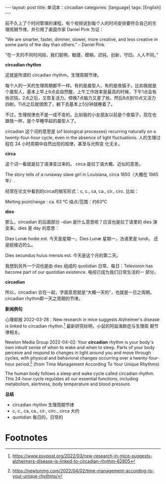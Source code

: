 #+BEGIN_EXPORT html
---
layout: post
title: 单词本：circadian
categories: [language]
tags: [English]
---
#+END_EXPORT

前不久上了个时间管理的课程。有个视频说到每个人的时间安排要符合自己的生
理周期节律。并引用了美国作家 Daniel Pink 为证：

"We are smarter, faster, dimmer, slower, more creative, and less
creative in some parts of the day than others."  -- Daniel Pink

“在一天的不同时间段，我们聪明，敏捷，模糊，迟钝，创新，守旧。人人不同。”


*circadian rhythm*

这就是所谓的 circadian rhythm，生理周期节律。

每个人的一天的生理周期都不一样。有的是晨型人，有的是夜猫子。比如我就是
个晨型人，基本上早上6点会自然醒，上午工作效率是最高的时候，下午1点会有
些迟钝，2点之后，又恢复活力。傍晚7点脑力又差了些。然后8点到10点又活力
四射。11点之后就很困了，躺下去基本上5分钟就睡着了。

不过，生理规律也不是一成不变的。比如我的小女朋友以前是个夜猫子。现在也
跟我一样，是个早睡早起的晨型人了。

circadian 这个词的意思是 (of biological processes) recurring naturally
on a twenty-four-hour cycle, even in the absence of light
fluctuations. 人的生理过程在 24 小时周期中自然出现的规律，甚至与光照变
化无关。

*circa*

这个词一看就是拉丁语演变过来的。 circa 是拉丁语大概、近似的意思。

The story tells of a runaway slave girl in Louisiana, circa 1850（大概在 1985年）.

经常在论文中看到的circa的缩写形式：c, c., ca, ca., cir., circ. 比如：

Melting point/range : ca. 63 ℃ 熔点/范围：约63℃


*dies*

那么，circadian 的后面部分 -dian 是什么意思呢？应该也是拉丁语里的 dies
演变来。dies 是 day 的意思：

Dies Lunæ hodie est. 今天是星期一。Dies Lunæ 星期一，法语里是 lundi，
还是挺接近的么。

Dies secundus huius mensis est. 今天是这个月的第二天。

我想到另外一个词也是由 dies 组成的 quotidian 日常、每日：Television
has become part of our quotidian existence. 电视已成为我们日常生活的一
部分。


*circadian*

所以，circadian 合在一起，字面意思就是“大概一天的”，也就是一日之周期。
circadian rhythm即一天之周期的节律。


*新闻例句*

心理邮报 2022-03-28：New research in mice suggests Alzheimer's disease
is linked to circadian rhythm.[fn:1] 最新研究标明，小鼠的阿兹海默症与生理周
期节律相关。

Newton Media Group 2022-04-02: Your *circadian* rhythm is your body's
own inbuilt sense of when to wake and when to sleep. Parts of your
body perceive and respond to changes in light around you and move
through cycles, with physical and behavioral changes occurring over a
twenty-four-hour period.[fn:2] (from Time Management According To Your
Unique Rhythms)

The human body follows a sleep and wake cycle called circadian
rhythm. This 24-hour cycle regulates all our essential functions,
including metabolism, alertness, body temperature and blood pressure.


*总结*
- circadian rhythm 生理周期节律
- c, c., ca, ca., cir., circ., circa 大约
- quotidian 每日的，日常的


* Footnotes

[fn:1] https://www.psypost.org/2022/03/new-research-in-mice-suggests-alzheimers-disease-is-linked-to-circadian-rhythm-62805

[fn:2] https://newtonmg.com/2022/04/02/time-management-according-to-your-unique-rhythms/
